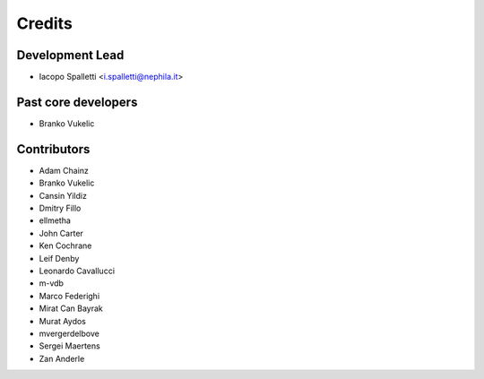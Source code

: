 =======
Credits
=======

Development Lead
----------------

* Iacopo Spalletti <i.spalletti@nephila.it>

Past core developers
--------------------

* Branko Vukelic


Contributors
------------

* Adam Chainz
* Branko Vukelic
* Cansin Yildiz
* Dmitry Fillo
* ellmetha
* John Carter
* Ken Cochrane
* Leif Denby
* Leonardo Cavallucci
* m-vdb
* Marco Federighi
* Mirat Can Bayrak
* Murat Aydos
* mvergerdelbove
* Sergei Maertens
* Zan Anderle
